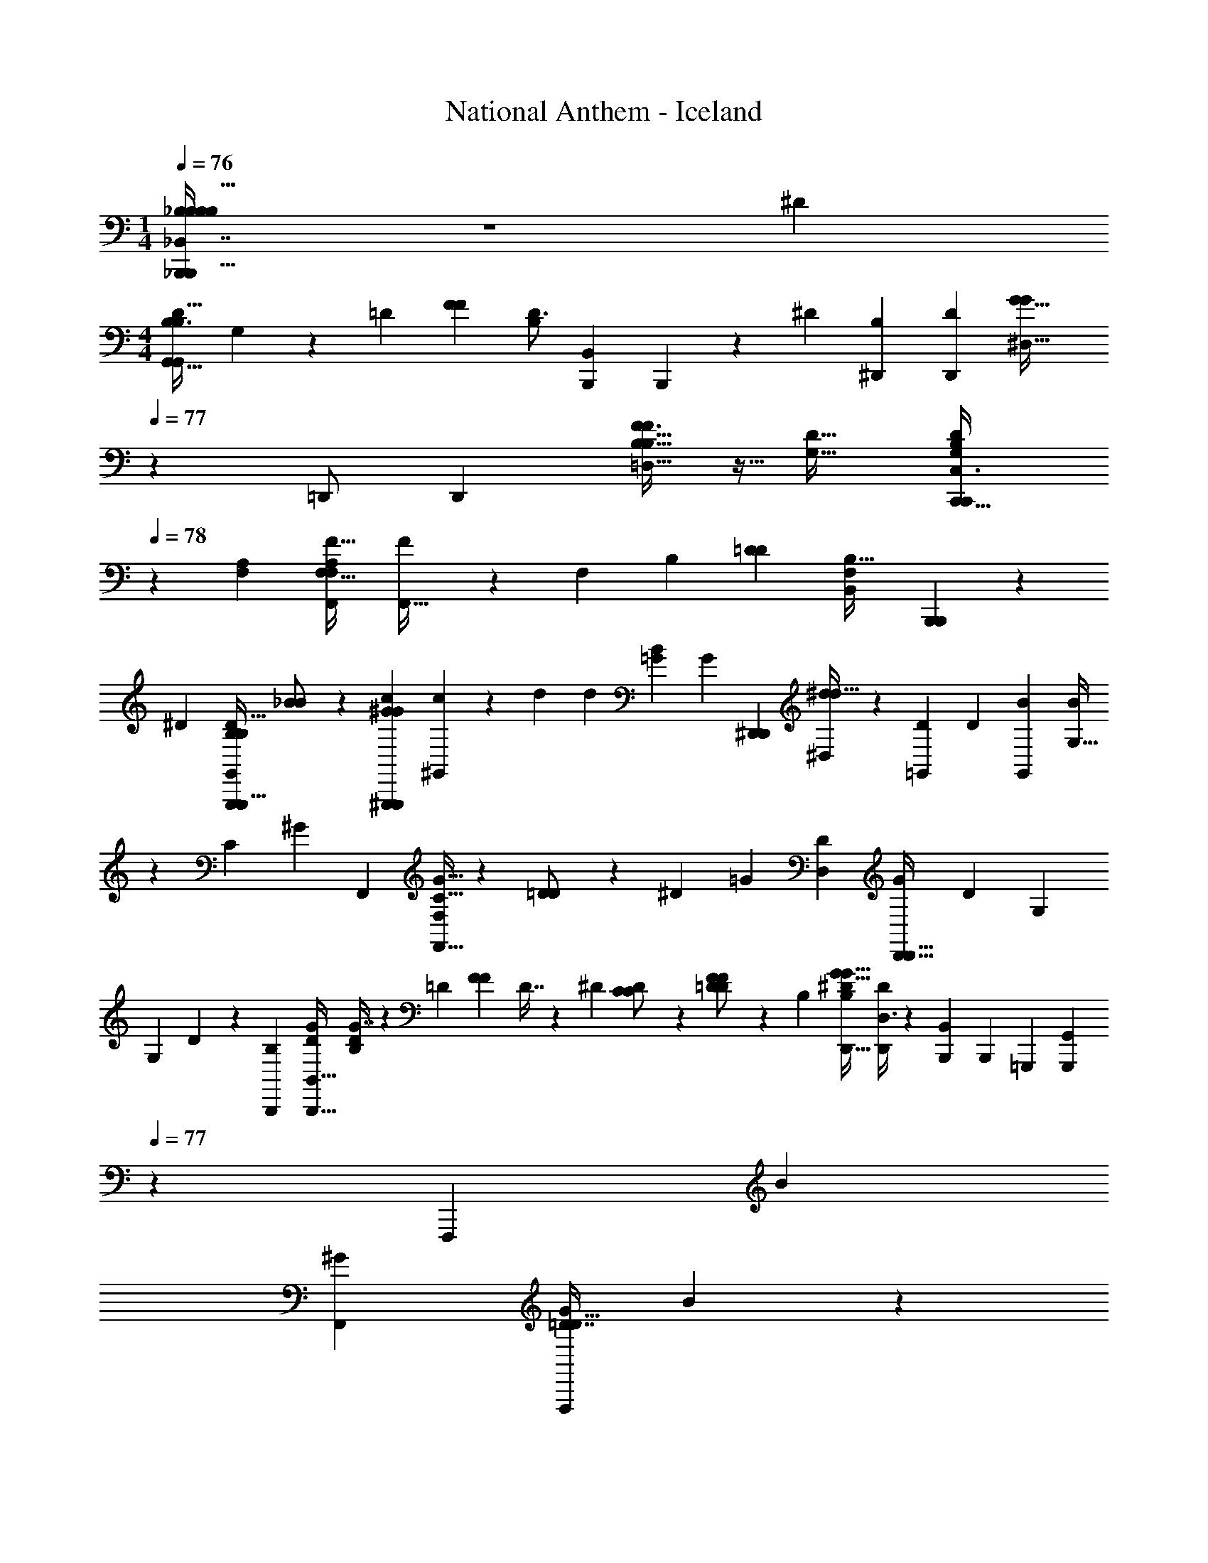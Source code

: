 X: 1
T: National Anthem - Iceland
Z: ABC Generated by Starbound Composer
L: 1/4
M: 1/4
Q: 1/4=76
K: C
[_B,5/6_B,,7/8B,8/9B,25/28_B,,,17/18B,31/32B,,,31/32] z13/96 [z/32^D199/224] 
M: 4/4
[z/32B,3/4D29/32G,,15/16G,,23/24B,59/18] G,139/160 z3/80 [z/48=D] [z/168F23/24F97/96] [z/224D3/4B,25/28] [z/32B,,207/224B,,,215/224] B,,,17/20 z/10 [z/120^D151/120] [z/168B,65/48^D,,65/48] [z/224D9/7D,,337/224] [z87/224G45/32G229/160^D,23/16] 
Q: 1/4=77
z31/28 
[z/224=D,,/] [z/32D,,121/288] [B,5/16=D,11/32F3/8F9/20B,11/8] z5/32 [z/32G,15/16D33/32] [z/18C,3/4G,7/9B,6/7C,,29/32D11/12C,,27/28] 
Q: 1/4=78
z161/180 [z3/160F,4/5A,21/20] [z/32F,25/32A,199/224F,199/224F15/16F,,] [F13/14F,,31/32] z3/140 [z/120F,57/40] [z/168B,7/6] [z/224=D137/112D9/7] [z/32F,103/96B,37/32B,,377/288] [B,,,11/9B,,,31/24] z61/252 
[z/224^D15/28] [z/32G,,121/288B,95/224G,,,137/288B,/D17/32G,,,17/32] [_B7/18B/] z23/288 [z/32c111/224^G,,,141/160^G199/224G149/160G,,,95/96] [c2/5^G,,5/6] z9/140 [z/224d11/28] [z77/160d111/224] [z/120B39/80=G83/160] [z/168G11/24] [z/224^D,,19/42D,,83/168] [^D,43/96^d/d17/32] z/36 [z/180D61/126=G,,37/72] [z/120D7/15] [z/96B35/72G,,49/96] [G,13/32B43/96] z3/40 [z/120C67/140] [z/168^G85/96] [z/224F,,20/21] [C15/32F,191/224G29/32F,,31/32] z/80 [=D67/140D/] z/63 [z/180^D5/9] [z/120=G61/120] [z/96D35/72D,19/24] [G137/288D,,31/32D,,33/32] [z/72D5/9] [z/168G,11/24] 
[z/224G,113/224] D95/224 z/14 [z/224B,,,457/252B,457/252] [z/32D43/96G/B,,53/32B,,,57/32] [G7/16D11/24B,31/18] z/80 [z3/160=D61/120] [z/32F137/288F47/96] D7/16 z/48 [z/96^D13/24] [D137/288C47/96C/] z7/288 [F43/96=D/F/D/] z/21 [z/224B,33/28] [z/32D,,15/32G37/32^D361/288G41/32B,377/288] [D,3/8D,,11/24D11/9] z5/56 [z/224B,,13/28B,,,13/28] B,,,47/96 [z/96=G,,,73/168] [z9/32G,,43/96G,,,137/288] 
Q: 1/4=77
z7/36 [z/72F,,,91/180] [z/168B67/168] 
[z/224F,,31/84^G61/140] [z/32=D7/16D17/32F,,,55/96G109/160] B7/18 z/90 
Q: 1/4=76
z11/160 [z/32^D59/96B,31/32D,,^D,,,33/32B33/32] [z5/32=G4/5D,,23/28D17/20G8/9B31/32] 
Q: 1/4=77
z77/96 [z/96C59/120] [z/32^G103/224D17/32C93/160D7/8D,157/160] [z/32D,,19/20D,,33/32] [z41/96G97/224] [z/168=G41/120] [z/28B,5/4] [G/3D7/16B,13/28] z13/96 [z/32G157/160] [z/32D25/28G27/28B,,,17/10B,,31/18B,,,59/32] [B,177/224D185/224] z/7 [z/224^G,53/112F127/224] [z/32=D9/16] [z/32F/] [D3/8G,37/96] z/16 
[z/32=G,95/224G,7/16^D9/16] [D3/8C3/8] z/8 [F,9/28^G,9/20G,11/24F,,15/32=D/D/F,,/B,13/24B,13/16] z33/224 [z/32^D/=G,17/32] [z3/28D,3/8D7/16D,,15/32D,,15/32G,/] 
Q: 1/4=76
z81/224 [z/32=D,69/160=D,,137/288D,,77/160B,47/96F/B,/] F4/9 z7/288 [z/32C,87/224E43/96E15/32C,,/] [z/6C,,9/20G/G/] 
Q: 1/4=75
z25/84 [z/224C233/252] [z/32F21/32F151/224C199/224] [^G13/18G7/9F,7/9F,,7/9F,,5/6] z71/288 [z/32D,43/96D,,17/32] [z/32G15/32D,,15/32B/G/B17/32f5/9] f97/224 z/224 
[z/32^D,69/160] [d7/18=G7/18^D,,11/24G13/28d15/32D,,17/32] z23/288 [z/32F,,207/224B15/16] [z/32F,13/18F3/4F7/9B23/28=d6/7F,,6/7] d247/288 z/18 [z/180E125/144] [z3/160G21/20] [z/32c17/32G,217/288E141/160G,,199/224G,,215/224G95/96] c9/20 z/20 [B3/7B15/32] z9/224 [z/32=D183/224F191/224F,,191/224F,,191/224D199/224F265/288F207/224F,] F11/12 z/36 [z/180C35/36^D295/288] [z/120B61/120] [z/168C97/96] [z/224D109/112] [z/32F,,,207/224F,,,33/32] [z13/28B15/32F,,13/16F,,31/32] [z/224A127/224] 
A15/32 z/32 [z/32B,,7/8B,,,B,,,33/32=D17/16F239/224B41/16] [D7/8F7/8B,,29/32^C,17/8A,13/6B71/32] z3/32 [z/32F,,207/224F,31/32] [z3/32B,2/5B,/F,13/18F,17/20F,,11/12F,,33/32] B,,5/32 z3/14 [z/28A,17/35] [z13/28A,/] [z/224F,11/14] [z/32B,25/32F,133/160] [z3/16B,,5/7B,,,13/18B,,,3/4B,3/4B,,13/16] 
Q: 1/4=76
z47/112 
Q: 1/4=75
z81/224 [z/32B,53/160B,79/224] [B,3/14B,7/32B,,,/4B,,9/28B/3B,,,5/14] z33/140 [z/120B,63/160] [z/96B,/] 
[z/32B,61/160B,,,87/224B,103/224B,,,47/96] [z11/32B,,11/28B11/24] 
Q: 1/4=76
z11/96 [z/96C113/120] [z/32C,,83/96C91/96C215/224] [=C,6/7C7/8C,,13/14c27/28] z17/168 [z/168B,/] [z/224B,23/56B,13/28B,,,53/112] [z/32B,,87/224B,103/224B103/224] B,,,7/18 z/18 [z/72A,91/180] [z/168A,,43/96A85/168A,,,85/168] [z/224A,99/224A,,,99/224] [A,47/96A,/] [z/168B,97/96B97/96B,25/24] [z/224B,,,225/224] [B,,,199/224B,29/32B,,31/32B,] z3/28 [z/224D,83/168D,,15/28] [z/32^D103/224D15/32^d77/160D/D/] D,,3/7 z5/168 [z/168G67/168G43/96] [z/224G,107/252] 
[G,,7/16G43/96G,,111/224g/G9/16] z/16 [z/32F15/32F/=D,,29/32=D,91/96B281/288B281/288D,,157/160] [z15/32_b13/14] [z/32B,73/288] B,3/8 z3/40 [z/120C,39/80] [z/96c79/168c'23/48] [z/32A103/224A15/32C,,15/32C,,77/160F29/32F33/32] [z9/20c13/28] [z/120=B,,67/140=d61/120d'83/160] [z/96=B,,,59/120] [z/32^G3/8G69/160B,,,15/32] d2/5 z7/120 [z/168^d115/96] [z/224C,,205/252^d'17/14] [z/32C,233/288C,,191/224=G361/288D361/288D127/96] [z23/24G8/7d39/32] [z/24C,,97/96] [z15/32C,,7/9C,] 
[z/32d47/96d'/] [G3/10G5/14d13/32] z27/160 [z/32=D133/160G191/224_B,,,215/224B,,,223/224] [D21/32_B,,27/32G25/28=d'15/16=d19/20d31/32] z47/160 [z/70^D59/180B,93/160] [z/224G83/168] [z/32g137/288D/B,9/16^D,,33/32] [G11/24C,13/18C,,8/9] [z/168D49/96] [z/224^G113/224c'15/28] [z/32c17/32] [D11/32A5/14c11/24] z/8 [z/32=D233/288=G79/96] [z/14D7/9G11/14B4/5b13/16B23/28=D,,5/3D,,27/16D,12/7] 
Q: 1/4=75
z149/168 [z/96D79/168G35/72] [z/32B47/96b111/224] [D2/5G3/7B15/32] z7/120 [z/96C13/24] 
[z/32C13/32^F111/224A17/32F17/32a9/16] A5/12 z5/96 [z/32B,349/160] [G,8/9G,,8/9G,,,33/32D29/14B,75/32D33/14G14/5g57/20G20/7] z/9 
Q: 1/4=76
[B,4/5B,,,23/24B,,,31/32] z/5 [z/F,,,3/4F,,11/14F,11/12] [c15/32c/^D13/14D17/18] z/32 [B5/12G,,5/12G,/B/G,,/] z5/96 
[z/32F,,35/96] [F,3/8=D7/18B11/28D15/32B/b/F,,/^G17/32B13/24] z/8 [B13/20B3/4g4/5^d4/5g'27/32^D,17/20g17/20^D,,8/9=G11/12D,,11/12G27/28] z51/160 [z/32G,,61/160g43/96G,,,15/32d77/160g/g'17/32G,,,17/32B127/224] [d7/16B4/9] z3/112 [z/224B,,3/7f127/224] [z/32B,,,7/16^G7/16=d103/224G15/32f47/96f'/] [B,,,7/16d9/20] z3/112 [z/224C,,73/84^d69/70] [z/32c25/32=G233/288C,,133/160C,27/32c29/32G265/288^d'215/224] [z23/24d33/32] [z/168g3/8^D49/96] [z/224G5/14] [z/16C,7/16C,,/C,,17/32] G103/288 z/18 [z5/252G169/288] [z/224^C121/252g113/224] 
[z/32B,,13/32C69/160B,,,17/32] [z/32G13/32B,,,17/32] D/32 z45/112 [z/224^G95/112] [z/32=C25/32^g7/8] [D9/14^G,,19/24^G,,,13/16G,,,13/16G23/28C17/20] z9/28 [z/224G,,,15/28] [z/32G,,43/96C15/32g137/288G/G/] [z/32G,,,7/16C13/28D7/9] D65/224 z23/168 [z/168B,,,55/96] [z/224=G/=g15/28] [z/32B,79/224D87/224G111/224B,,111/224B,17/32] [z15/32B,,,/] [z/32A,361/288D41/32=F295/224] [z5/18C,,19/16D11/9C,11/9f5/4C,,23/18A,41/32F43/32] 
Q: 1/4=75
z85/72 [z/96B,,43/96B,,,49/96] 
[z/32=D15/32D111/224^G/] [B,,,5/14G11/24c15/32c/c'17/32] z25/224 [z/32^D25/32=G29/32D,15/16D,,95/96] [D13/18B6/7b6/7G7/8B7/8D,,19/20] z2/9 [z/72D71/144] [z/168^G,59/120] [z/224d15/28] [z/32D17/32C,,] [z7/16G,15/32C,4/5C,,5/6] [z/48F17/32] [z/168f13/24] [z/224D23/56] [z/32F47/96A,47/96A,111/224] D5/16 z17/112 [z/224B,,211/224D27/28] [z/32G133/160B,141/160G29/32g29/32B,91/96D215/224] [B,,,27/32B,,,25/28] z/8 [z/32G111/224=G,183/224=B,,191/224G,83/96=B,,,199/224B,,,215/224=D95/96D] [g4/9G15/32=G,,29/32] z7/288 
[z111/224f/F17/32F17/32] [z/224G,653/252] [z/32^D381/160d5/C5/C85/32] [C,23/32C,,77/32C,31/12G,83/32C,,75/28D27/10] z9/32 C,/12 z5/84 C,5/63 z7/90 C,3/40 z/24 
Q: 1/4=74
C,/12 z/16 C,/16 z/16 C,13/144 z5/144 C,11/144 z11/180 [z/20C,29/30] [z5/28^C,31/18A,43/24] 
Q: 1/4=75
z177/224 [z/32b137/288B17/32B,27/32F33/32] [z/10B7/16B,13/16=D,7/8=D,,11/12D,,31/32F] 
Q: 1/4=76
z59/160 
[z/32^g47/96^G/] G5/12 z/21 [z/224B,83/28] [z/32=g33/32D2] [B,23/28D6/7^D,,29/32=G11/12^D,13/14GD,,] z33/224 [z/32B33/32] [B,3/4G,,11/12D15/16=G,,,23/24G,,,23/24b31/32B] z7/32 [z/32=D79/96B,29/32_B,,,29/32_B,,31/32D175/96] [z3/4F25/28F31/32B,,,f] 
Q: 1/4=75
z7/32 [z/32=d17/32B,,17/32d55/96=d'55/96F31/32D31/32F33/32] [B,5/12B,,7/16] z5/96 
Q: 1/4=74
[z/32b95/224B95/224] [B11/32^G,,5/14^G,11/28G,,4/9] z/8 [z/32=G,,b239/224] 
M: 6/4
[z/20^D13/16D5/6B6/7B,9/10=G,19/20BB,G,,] 
Q: 1/4=73
z91/180 
Q: 1/4=72
z119/288 [z/32G23/32D91/96B] [z3/16D,13/20B7/9D7/9G7/9^d4/5d29/32^d'17/18D,19/20D,,19/20D,,33/32] 
Q: 1/4=71
z/4 
Q: 1/4=70
z/32 
Q: 1/4=69
z77/160 
Q: 1/4=68
z/70 [z/224f'85/28] [z/32f663/224f3B3=D97/32B97/32F49/16D49/16] [B,,5/9A,61/28C,35/16B,,20/7B,,,83/28F73/24B,,,25/8] 
Q: 1/4=69
z11/288 [z5/32B,,33/160] 
Q: 1/4=70
z3/28 
Q: 1/4=71
B,,/14 z19/168 
Q: 1/4=72
z/24 
Q: 1/4=73
z/96 [z/32B,,7/96] 
Q: 1/4=74
z/16 [z5/144B,,/16] 
Q: 1/4=75
z25/252 B,,17/252 z5/126 B,,9/224 z7/96 
B,,11/168 z/28 B,,2/35 z/20 B,,/16 z/16 B,,3/56 z/14 B,,/20 z7/160 B,,/16 z5/96 B,,5/72 z5/144 B,,11/144 z7/144 B,,/16 z/24 B,,11/168 z3/70 B,,/10 z/20 B,,7/60 z/21 B,,79/252 z55/288 [z/32B87/224B/B,,,17/32b9/16B9/16B303/224] [B,,7/18B,5/12B,,17/32] z19/252 [z/224d73/84] [z/32G79/96d133/160B27/32G7/8] 
M: 4/4
[z/20D,,3/4g11/14g'6/7g7/8D,,29/32D,15/16C,17/8A,17/8] D,71/80 z/32 [z/32d15/32G,,,77/160g111/224B/] [d5/12G,,5/12B3/7g7/16G,,,13/28g'/] z/24 [z/168^G85/168] [z/224=d/f15/28] [z/32G121/288d15/32B,,,77/160f'/B,,,/] [B,,7/16f4/9] z3/112 
[z/224=G225/224] [z/32G21/32^d25/32C,,27/32d31/32d'281/288cc17/16] [=C,11/14C,,5/6] z29/168 [z/96G23/72] [z/32g53/160G11/32C,15/32^D47/96C,,17/32] [z4/9D9/20C,,15/32] [z/180G43/72] [z/70g93/160] [z/224G39/112^C15/28] [C87/224B,,95/224B,,,/B,,,17/32] z25/224 [z/32^G27/32D27/32=C191/224^G,,7/8G29/32] [C3/4^G,,,4/5D13/16^g5/6G,,,27/32] z5/24 [z/168G49/96] [z/224g15/28] [z/32G,,,/C/G,,,/D13/16] [D9/28G,,5/12G3/7C9/20] z/7 [z/224=G15/28] [z/32D61/160B,7/16=g/B,,,17/32B,,,9/16B,9/16] [G5/14B,,15/32] z25/224 
[z/32F213/160] [z/32C,33/28D19/16D17/14A,11/9F23/18f23/18C,,31/24A,39/28] C,,359/288 z2/9 [z/32^G3/8=D7/18B,,11/28c5/12B,,,5/12D15/32G15/32B,,,17/32] [z7/16c'/c/] [z/32^D67/96D,,29/32D,265/288] [z/32=G7/10B17/20D6/7G7/8D,,19/20] [z17/96b193/224B209/224] 
Q: 1/4=74
z31/96 
Q: 1/4=73
z3/16 
Q: 1/4=72
z/4 [z/32D47/96d47/96C,,199/224] [z/32^G,13/32D4/9C,4/5D7/8C,,] [z11/160G,29/96] 
Q: 1/4=71
z43/120 [z/168F13/24] [z/224f127/224] 
Q: 1/4=70
[D11/32A,7/16F47/96A,/] z7/48 [z/96D151/168] 
[z/32B,191/224G191/224B,,83/96B,,,199/224] [z3/14B,,,7/9B,4/5g13/16B,,13/16D23/28G6/7] 
Q: 1/4=69
z169/224 [z/32B,137/288g/] [z/12B,11/24D13/28G15/32G/D/B,,,7/9B,,13/16B,,,33/32] B,,/6 z/16 
Q: 1/4=68
z5/32 [z/32G,121/288F127/224f93/160] [F2/5G,15/32=D15/32D17/32B,,13/24] z/10 [z/32D,,3/8^D71/24B,3D,,3d3=G,3B,3D,,,97/32D97/32G,73/24] [z9/16^C,75/32A,241/96D,,,467/160] D,,11/224 z5/112 D,,/16 z5/28 D,,/14 z/24 D,,11/168 z5/84 D,,/18 z/18 D,,19/288 z/16 D,,/16 z/16 D,,/16 z9/160 D,,9/140 z4/63 D,,/18 z/24 D,,5/72 z/18 
D,,/14 z5/126 D,,17/252 z11/252 D,,7/90 z/30 D,,/12 z5/96 D,,7/96 z5/168 D,,2/21 z/18 D,,13/144 z5/112 D,,291/224 
